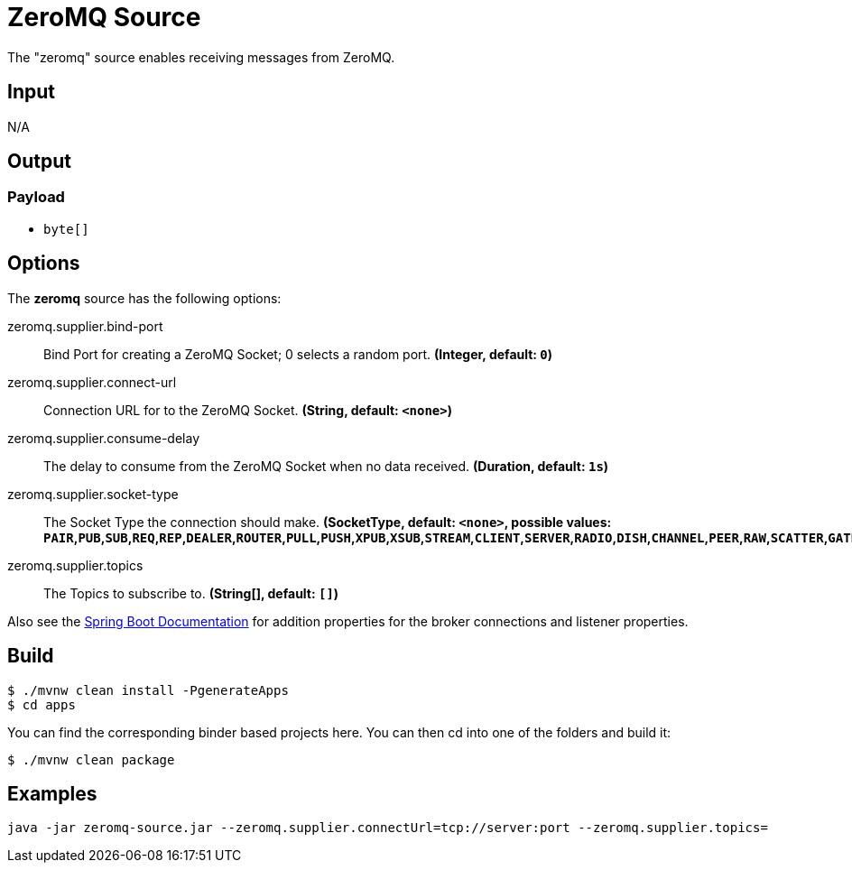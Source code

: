 //tag::ref-doc[]
= ZeroMQ Source

The "zeromq" source enables receiving messages from ZeroMQ.

== Input

N/A

== Output

=== Payload

* `byte[]`

== Options

The **$$zeromq$$** $$source$$ has the following options:

//tag::configuration-properties[]
$$zeromq.supplier.bind-port$$:: $$Bind Port for creating a ZeroMQ Socket; 0 selects a random port.$$ *($$Integer$$, default: `$$0$$`)*
$$zeromq.supplier.connect-url$$:: $$Connection URL for to the ZeroMQ Socket.$$ *($$String$$, default: `$$<none>$$`)*
$$zeromq.supplier.consume-delay$$:: $$The delay to consume from the ZeroMQ Socket when no data received.$$ *($$Duration$$, default: `$$1s$$`)*
$$zeromq.supplier.socket-type$$:: $$The Socket Type the connection should make.$$ *($$SocketType$$, default: `$$<none>$$`, possible values: `PAIR`,`PUB`,`SUB`,`REQ`,`REP`,`DEALER`,`ROUTER`,`PULL`,`PUSH`,`XPUB`,`XSUB`,`STREAM`,`CLIENT`,`SERVER`,`RADIO`,`DISH`,`CHANNEL`,`PEER`,`RAW`,`SCATTER`,`GATHER`)*
$$zeromq.supplier.topics$$:: $$The Topics to subscribe to.$$ *($$String[]$$, default: `$$[]$$`)*
//end::configuration-properties[]

Also see the https://docs.spring.io/spring-boot/docs/current/reference/html/common-application-properties.html[Spring Boot Documentation]
for addition properties for the broker connections and listener properties.

== Build

```
$ ./mvnw clean install -PgenerateApps
$ cd apps
```
You can find the corresponding binder based projects here.
You can then cd into one of the folders and build it:
```
$ ./mvnw clean package
```

== Examples

```
java -jar zeromq-source.jar --zeromq.supplier.connectUrl=tcp://server:port --zeromq.supplier.topics=
```

//end::ref-doc[]
